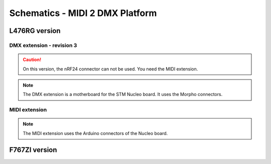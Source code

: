 Schematics - MIDI 2 DMX Platform
================================

L476RG version
--------------

DMX extension - revision 3
~~~~~~~~~~~~~~~~~~~~~~~~~~

.. caution::
   On this version, the nRF24 connector can not be used. You need the MIDI extension.

.. note::
   The DMX extension is a motherboard for the STM Nucleo board. It uses the Morpho connectors.
   
.. figure:: ../_static/board/DMX_rev3_schematic_nucleo.png

.. figure:: ../_static/board/DMX_rev3_schematic_dmx_signal.png

.. figure:: ../_static/board/DMX_rev3_schematic_power_connect.png


MIDI extension
~~~~~~~~~~~~~~

.. note::
   The MIDI extension uses the Arduino connectors of the Nucleo board.



F767ZI version
--------------



